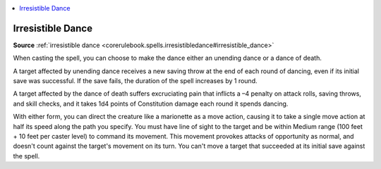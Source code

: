 
.. _`mythicadventures.mythicspells.irresistibledance`:

.. contents:: \ 

.. _`mythicadventures.mythicspells.irresistibledance#irresistible_dance_mythic`: `mythicadventures.mythicspells.irresistibledance#irresistible_dance`_

.. _`mythicadventures.mythicspells.irresistibledance#irresistible_dance`:

Irresistible Dance
===================

\ **Source**\  :ref:`irresistible dance <corerulebook.spells.irresistibledance#irresistible_dance>`

When casting the spell, you can choose to make the dance either an unending dance or a dance of death.

A target affected by unending dance receives a new saving throw at the end of each round of dancing, even if its initial save was successful. If the save fails, the duration of the spell increases by 1 round.

A target affected by the dance of death suffers excruciating pain that inflicts a –4 penalty on attack rolls, saving throws, and skill checks, and it takes 1d4 points of Constitution damage each round it spends dancing.

With either form, you can direct the creature like a marionette as a move action, causing it to take a single move action at half its speed along the path you specify. You must have line of sight to the target and be within Medium range (100 feet + 10 feet per caster level) to command its movement. This movement provokes attacks of opportunity as normal, and doesn't count against the target's movement on its turn. You can't move a target that succeeded at its initial save against the spell.
